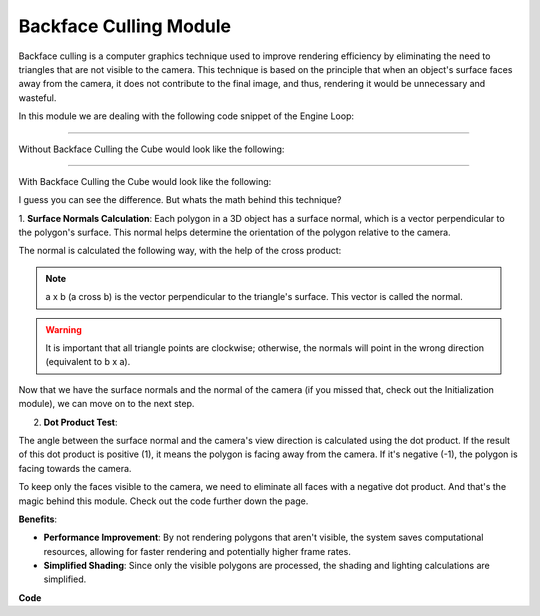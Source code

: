 .. _backface_culling_model:

Backface Culling Module
=======================

Backface culling is a computer graphics technique used to improve rendering efficiency by eliminating the need to triangles that are not visible to the camera.
This technique is based on the principle that when an object's surface faces away from the camera, it does not contribute to the final image, and thus, rendering it would be unnecessary and wasteful.

In this module we are dealing with the following code snippet of the Engine Loop:


    .. code-block:: python
        :caption: :mod:`main` method
        :linenos:

        def main(self):

            ...

            for triangle in self.mesh_list:

                triangle.world_points = self.camera_model.world_transform(triangle.points, self.V_T_Cube)
                triangle.normal, normal_start, normal_end, triangle.centroids = CalculateNormal.normal(triangle.world_points)
                transformed_normals = self.camera_model.camera_transform([normal_start, normal_end], self.C_T_V)

                if self.window.show_normals:
                    self.camera_model.draw_camera_image_arrow(transformed_normals[0], transformed_normals[1])

                if self.is_triangle_facing_camera(triangle.normal, triangle.centroids, camera_vector_world) < 0.0:

                        ...


------------------------------------------------------------------------------------------------------------------------

Without Backface Culling the Cube would look like the following:

.. image:: ../resources/backface_culling/without.png
  :width: 800
  :alt: without Backface Culling


--------------------------------------------------------------------------------------------------------------------------

With Backface Culling the Cube would look like the following:

.. image:: ../resources/backface_culling/with.png
  :width: 800
  :alt: with Backface Culling

I guess you can see the difference. But whats the math behind this technique?

1. **Surface Normals Calculation**: 
Each polygon in a 3D object has a surface normal, which is a vector perpendicular to the polygon's surface. This normal helps determine the orientation of the polygon relative to the camera.

The normal is calculated the following way, with the help of the cross product:

.. image:: ../resources/backface_culling/cross.png
  :width: 800
  :alt: cross product


.. image:: ../resources/backface_culling/normal.png
  :width: 800
  :alt: normal


.. note::
    a x b (a cross b) is the vector perpendicular to the triangle's surface. This vector is called the normal.


.. warning::
    It is important that all triangle points are clockwise; otherwise, the normals will point in the wrong direction (equivalent to b x a).


Now that we have the surface normals and the normal of the camera (if you missed that, check out the Initialization module), we can move on to the next step.


2. **Dot Product Test**: 

The angle between the surface normal and the camera's view direction is calculated using the dot product. If the result of this dot product is positive (1), it means the polygon is facing away from the camera. If it's negative (-1), the polygon is facing towards the camera.

.. image:: ../resources/backface_culling/dot.png
  :width: 800
  :alt: dot product

To keep only the faces visible to the camera, we need to eliminate all faces with a negative dot product. And that's the magic behind this module. Check out the code further down the page.


**Benefits**:

- **Performance Improvement**: By not rendering polygons that aren't visible, the system saves computational resources, allowing for faster rendering and potentially higher frame rates.

- **Simplified Shading**: Since only the visible polygons are processed, the shading and lighting calculations are simplified.



**Code**


